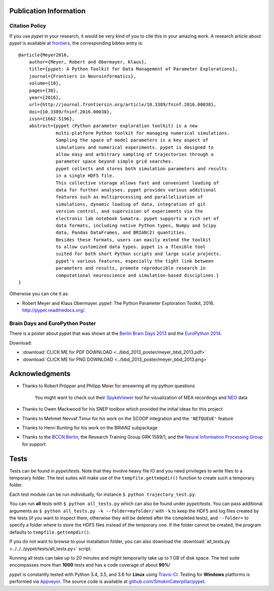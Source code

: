 =======================
Publication Information
=======================

---------------
Citation Policy
---------------

If you use *pypet* in your research,
it would be very kind of you to cite this in your amazing work.
A research article about *pypet* is available at `frontiers`_, the
corresponding bibtex entry is:

::

    @article{Meyer2016,
        author={Meyer, Robert and Obermayer, Klaus},
        title={pypet: A Python Toolkit for Data Management of Parameter Explorations},
        journal={Frontiers in Neuroinformatics},
        volume={10},
        pages={38},
        year={2016},
        url={http://journal.frontiersin.org/article/10.3389/fninf.2016.00038},
        doi={10.3389/fninf.2016.00038},
        issn={1662-5196},
        abstract={pypet (Python parameter exploration toolkit) is a new
                  multi-platform Python toolkit for managing numerical simulations.
                  Sampling the space of model parameters is a key aspect of
                  simulations and numerical experiments. pypet is designed to
                  allow easy and arbitrary sampling of trajectories through a
                  parameter space beyond simple grid searches.
                  pypet collects and stores both simulation parameters and results
                  in a single HDF5 file.
                  This collective storage allows fast and convenient loading of
                  data for further analyses. pypet provides various additional
                  features such as multiprocessing and parallelization of
                  simulations, dynamic loading of data, integration of git
                  version control, and supervision of experiments via the
                  electronic lab notebook Sumatra. pypet supports a rich set of
                  data formats, including native Python types, Numpy and Scipy
                  data, Pandas DataFrames, and BRIAN(2) quantities.
                  Besides these formats, users can easily extend the toolkit
                  to allow customized data types. pypet is a flexible tool
                  suited for both short Python scripts and large scale projects.
                  pypet's various features, especially the tight link between
                  parameters and results, promote reproducible research in
                  computational neuroscience and simulation-based disciplines.}
    }


Otherwise you can cite it as:

*   Robert Meyer and Klaus Obermayer. *pypet*: The Python Parameter
    Exploration Toolkit, 2016. http://pypet.readthedocs.org/.


.. _`frontiers`: http://journal.frontiersin.org/article/10.3389/fninf.2016.00038/full

--------------------------------
Brain Days and EuroPython Poster
--------------------------------

There is a poster about *pypet* that was shown at the `Berlin Brain Days 2013`_ and
the `EuroPython 2014`_.

.. image:: ../bbd_2013_poster/meyer_bbd_2013_small.png

Download:

* :download:`CLICK ME for PDF DOWNLOAD <../bbd_2013_poster/meyer_bbd_2013.pdf>`

* :download:`CLICK ME for PNG DOWNLOAD <../bbd_2013_poster/meyer_bbd_2013.png>`


.. _`Berlin Brain Days 2013`: http://www.neuroscience-berlin.de/bbd/

.. _`EuroPython 2014`: https://ep2014.europython.eu/en/

===============
Acknowledgments
===============

* Thanks to Robert Pröpper and Philipp Meier for answering all my python questions

    You might want to check out their SpykeViewer_ tool for visualization of
    MEA recordings and NEO_ data

*

    Thanks to Owen Mackwood for his SNEP toolbox which provided the initial ideas
    for this project

* Thanks to Mehmet Nevvaf Timur for his work on the SCOOP integration and the ``'NETQUEUE'`` feature

* Thanks to Henri Bunting for his work on the BRIAN2 subpackage

*

    Thanks to the `BCCN Berlin`_, the Research Training Group GRK 1589/1, and the
    `Neural Information Processing Group`_ for support

.. _SpykeViewer: https://github.com/rproepp/spykeviewer

.. _NEO: http://pythonhosted.org/neo/index.html

.. _`BCCN Berlin`: http://www.bccn-berlin.de/Home

.. _`Neural Information Processing Group`: http://www.ni.tu-berlin.de/

=====
Tests
=====

Tests can be found in `pypet/tests`.
Note that they involve heavy file IO and you need privileges
to write files to a temporary folder.
The test suites will make use of the ``tempfile.gettempdir()`` function to
create such a temporary folder.

Each test module can be run individually, for instance ``$ python trajectory_test.py``.

You can run **all** tests with ``$ python all_tests.py`` which can also be found under
`pypet/tests`.
You can pass additional arguments as ``$ python all_tests.py -k --folder=myfolder/``
with ``-k`` to keep the HDF5 and log files created by the tests
(if you want to inspect them, otherwise they will be deleted after the completed tests),
and ``--folder=`` to specify a folder where to store the HDF5 files instead of the temporary one.
If the folder cannot be created, the program defaults to ``tempfile.gettempdir()``.

If you do not want to browse to your installation folder, you can also download the
:download:`all_tests.py <../../../pypet/tests/all_tests.py>` script.

Running all tests can take up to 20 minutes and might temporarily take up to
1 GB of disk space. The test suite encompasses more than **1000** tests
and has a code coverage of about **90%**!

*pypet* is constantly tested with Python 3.4, 3.5, and 3.6 for **Linux** using
Travis-CI_. Testing for **Windows** platforms is performed via Appveyor_.
The source code is available at `github.com/SmokinCaterpillar/pypet`_.

.. _Travis-CI: https://travis-ci.org/SmokinCaterpillar/pypet

.. _Appveyor: https://ci.appveyor.com/project/SmokinCaterpillar/pypet

.. _`github.com/SmokinCaterpillar/pypet`: https://github.com/SmokinCaterpillar/pypet

